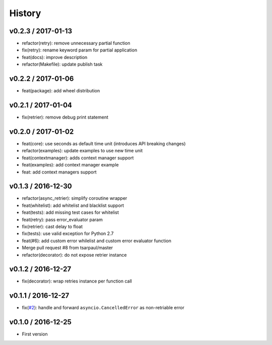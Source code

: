 
History
=======

v0.2.3 / 2017-01-13
-------------------

* refactor(retry): remove unnecessary partial function
* fix(retry): rename keyword param for partial application
* feat(docs): improve description
* refactor(Makefile): update publish task

v0.2.2 / 2017-01-06
-------------------

* feat(package): add wheel distribution

v0.2.1 / 2017-01-04
-------------------

* fix(retrier): remove debug print statement

v0.2.0 / 2017-01-02
-------------------

* feat(core): use seconds as default time unit (introduces API breaking changes)
* refactor(examples): update examples to use new time unit
* feat(contextmanager): adds context manager support
* feat(examples): add context manager example
* feat: add context managers support

v0.1.3 / 2016-12-30
-------------------

* refactor(async_retrier): simplify coroutine wrapper
* feat(whitelist): add whitelist and blacklist support
* feat(tests): add missing test cases for whitelist
* feat(retry): pass error_evaluator param
* fix(retrier): cast delay to float
* fix(tests): use valid exception for Python 2.7
* feat(#6): add custom error whilelist and custom error evaluator function
* Merge pull request #8 from tsarpaul/master
* refactor(decorator): do not expose retrier instance

v0.1.2 / 2016-12-27
-------------------

* fix(decorator): wrap retries instance per function call

v0.1.1 / 2016-12-27
-------------------

* fix(`#2`_): handle and forward ``asyncio.CancelledError`` as non-retriable error

v0.1.0 / 2016-12-25
-------------------

* First version


.. _#2: https://github.com/h2non/riprova/issues/2
